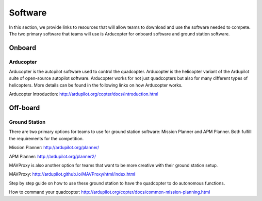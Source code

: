 Software
=========================================

In this section, we provide links to resources that will allow teams to download and use the software needed to compete. The two primary software that teams will use is Arducopter for onboard software and ground station software.  

Onboard
*********

Arducopter
````
Arducopter is the autopilot software used to control the quadcopter. Arducopter is the helicopter variant of the Ardupilot suite of open-source autopilot software. Arducopter works for not just quadcopters but also for many different types of helicopters. More details can be found in the following links on how Arducopter works.

Arducopter Introduction: http://ardupilot.org/copter/docs/introduction.html




Off-board
**************

Ground Station
````

There are two primary options for teams to use for ground station software: Mission Planner and APM Planner. Both fulfill the requirements for the competition.

Mission Planner: http://ardupilot.org/planner/

APM Planner: http://ardupilot.org/planner2/

MAVProxy is also another option for teams that want to be more creative with their ground station setup.

MAVProxy: http://ardupilot.github.io/MAVProxy/html/index.html

Step by step guide on how to use these ground station to have the quadcopter to do autonomous functions.

How to command your quadcopter: http://ardupilot.org/copter/docs/common-mission-planning.html
